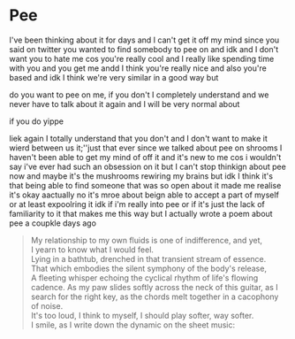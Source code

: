 #+hugo_base_dir: ../
#+startup: indent
* Pee
:PROPERTIES:
:EXPORT_FILE_NAME: pee
:EXPORT_HUGO_URL: pee
:EXPORT_HUGO_CUSTOM_FRONT_MATTER: :_build '((list . never))
:END:
I've been thinking about it for days and I can't get it off my mind since
you said on twitter you wanted to find somebody to pee on and idk and
I don't want you to hate me cos you're really cool and I really like
spending time with you and you get me andd I think you're really
nice and also you're based and idk I think we're very similar
in a good way but

do you want to pee on me, if you don't I completely understand and we never
have to talk about it again and I will be very normal about

if you do yippe

liek again I totally understand that you don't and I don't want to make
it wierd between us it;''just that ever since we talked about pee on
shrooms I haven't been able to get my mind of off it and it's new to
me cos i wouldn't say i've ever had such an obsession on it but I
can't stop thinkign about pee now and maybe it's the mushrooms
rewiring my brains but idk I think it's that being able to find
someone that was so open about it made me realise it's okay
aactually no it's mroe about beign able to accept a part of
myself or at least expoolring it idk if i'm really into pee
or if it's just the lack of familiarity to it that makes me this way
but I actually wrote a poem about pee a coupkle days ago

#+begin_quote
My relationship to my own fluids is one of indifference,
and yet,\\
I yearn to know what I would feel.\\
Lying in a bathtub, drenched in that transient stream of essence.\\
That which embodies the silent symphony of the body's release,\\
A fleeting whisper echoing the cyclical rhythm of life's flowing cadence.
As my paw slides softly across the neck of this guitar, as I search for
the right key, as the chords melt together in a cacophony of noise.\\
It's too loud, I think to myself, I should play softer, way softer.\\
I smile, as I write down the dynamic on the sheet music:
[[/img/pp.png]]
#+end_quote

